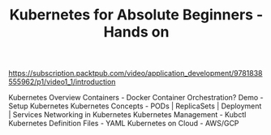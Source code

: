 #+TITLE: Kubernetes for Absolute Beginners - Hands on


https://subscription.packtpub.com/video/application_development/9781838555962/p1/video1_1/introduction

Kubernetes Overview
Containers - Docker
Container Orchestration?
Demo - Setup Kubernetes
Kubernetes Concepts - PODs | ReplicaSets | Deployment | Services
Networking in Kubernetes
Kubernetes Management - Kubctl
Kubernetes Definition Files - YAML
Kubernetes on Cloud - AWS/GCP

